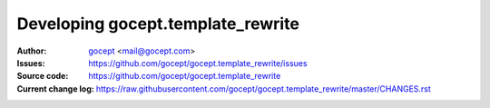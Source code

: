 ==================================
Developing gocept.template_rewrite
==================================

:Author:
    `gocept <http://gocept.com/>`_ <mail@gocept.com>

:Issues:
    https://github.com/gocept/gocept.template_rewrite/issues

:Source code:
    https://github.com/gocept/gocept.template_rewrite

:Current change log:
    https://raw.githubusercontent.com/gocept/gocept.template_rewrite/master/CHANGES.rst
